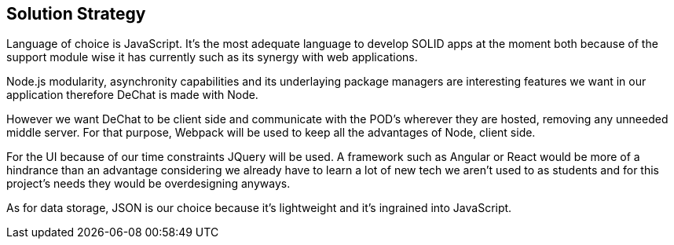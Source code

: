 [[section-solution-strategy]]
== Solution Strategy

Language of choice is JavaScript. It's the most adequate language to develop SOLID apps at the moment both because of the support module wise it has currently such as its synergy with web applications.

Node.js modularity, asynchronity capabilities and its underlaying package managers are interesting features we want in our application therefore DeChat is made with Node. 

However we want DeChat to be client side and communicate with the POD's wherever they are hosted, removing any unneeded middle server. For that purpose, Webpack will be used to keep all the advantages of Node, client side.

For the UI because of our time constraints JQuery will be used. A framework such as Angular or React would be more of a hindrance than an advantage considering we already have to learn a lot of new tech we aren't used to as students and for this project's needs they would be overdesigning anyways.

As for data storage, JSON is our choice because it's lightweight and it's ingrained into JavaScript.
